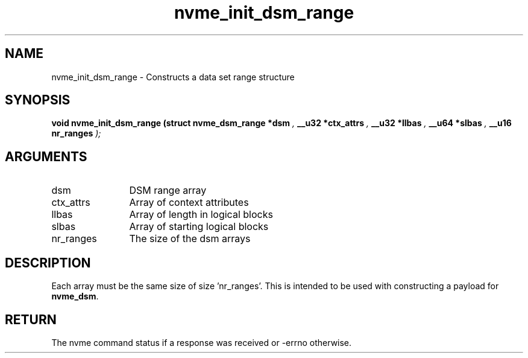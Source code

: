 .TH "nvme_init_dsm_range" 9 "nvme_init_dsm_range" "January 2023" "libnvme API manual" LINUX
.SH NAME
nvme_init_dsm_range \- Constructs a data set range structure
.SH SYNOPSIS
.B "void" nvme_init_dsm_range
.BI "(struct nvme_dsm_range *dsm "  ","
.BI "__u32 *ctx_attrs "  ","
.BI "__u32 *llbas "  ","
.BI "__u64 *slbas "  ","
.BI "__u16 nr_ranges "  ");"
.SH ARGUMENTS
.IP "dsm" 12
DSM range array
.IP "ctx_attrs" 12
Array of context attributes
.IP "llbas" 12
Array of length in logical blocks
.IP "slbas" 12
Array of starting logical blocks
.IP "nr_ranges" 12
The size of the dsm arrays
.SH "DESCRIPTION"
Each array must be the same size of size 'nr_ranges'. This is intended to be
used with constructing a payload for \fBnvme_dsm\fP.
.SH "RETURN"
The nvme command status if a response was received or -errno
otherwise.
